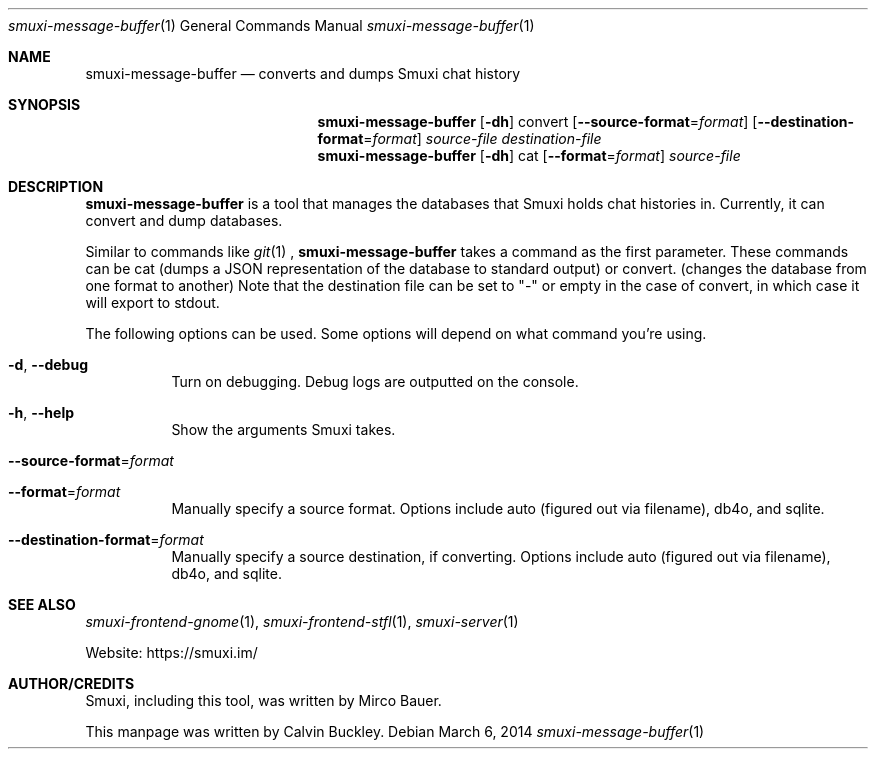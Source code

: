 .Dd $Mdocdate: March 6 2014 $
.Dt smuxi-message-buffer 1
.Os
.Sh NAME
.Nm smuxi-message-buffer
.Nd converts and dumps Smuxi chat history
.Sh SYNOPSIS
.Nm smuxi-message-buffer
.Op Fl dh
convert
.Op Fl \-source-format Ns = Ns Ar format
.Op Fl \-destination-format Ns = Ns Ar format
.Ar source-file
.Ar destination-file
.Nm smuxi-message-buffer
.Op Fl dh
cat
.Op Fl \-format Ns = Ns Ar format
.Ar source-file
.Sh DESCRIPTION
.Nm
is a tool that manages the databases that Smuxi holds chat histories in. Currently, it can convert and dump databases.
.Pp
Similar to commands like
.Xr git 1
, 
.Nm
takes a command as the first parameter. These commands can be cat (dumps a JSON representation of the database to standard output) or convert. (changes the database from one format to another) Note that the destination file can be set to "-" or empty in the case of convert, in which case it will export to stdout.
.Pp
The following options can be used. Some options will depend on what command you're using.
.Bl -tag -width Ds
.It Fl d , Fl \-debug
Turn on debugging. Debug logs are outputted on the console.
.It Fl h , Fl \-help
Show the arguments Smuxi takes.
.It Fl \-source-format Ns = Ns Ar format
.It Fl \-format Ns = Ns Ar format
Manually specify a source format. Options include auto (figured out via filename), db4o, and sqlite.
.It Fl \-destination-format Ns = Ns Ar format
Manually specify a source destination, if converting. Options include auto (figured out via filename), db4o, and sqlite. 
.Sh SEE ALSO
.Xr smuxi-frontend-gnome 1 ,
.Xr smuxi-frontend-stfl 1 ,
.Xr smuxi-server 1
.Pp
Website: https://smuxi.im/
.Sh AUTHOR/CREDITS
Smuxi, including this tool, was written by Mirco Bauer.
.Pp
This manpage was written by Calvin Buckley.
